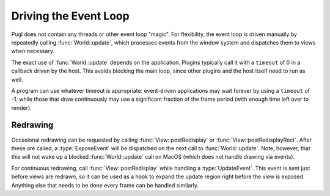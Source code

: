 .. default-domain:: cpp
.. highlight:: cpp
.. namespace:: pugl

######################
Driving the Event Loop
######################

Pugl does not contain any threads or other event loop "magic".
For flexibility, the event loop is driven manually by repeatedly calling :func:`World::update`,
which processes events from the window system and dispatches them to views when necessary.

The exact use of :func:`World::update` depends on the application.
Plugins typically call it with a ``timeout`` of 0 in a callback driven by the host.
This avoids blocking the main loop,
since other plugins and the host itself need to run as well.

A program can use whatever timeout is appropriate:
event-driven applications may wait forever by using a ``timeout`` of -1,
while those that draw continuously may use a significant fraction of the frame period
(with enough time left over to render).

*********
Redrawing
*********

Occasional redrawing can be requested by calling :func:`View::postRedisplay` or :func:`View::postRedisplayRect`.
After these are called,
a :type:`ExposeEvent` will be dispatched on the next call to :func:`World::update`.
Note, however, that this will not wake up a blocked :func:`World::update` call on MacOS
(which does not handle drawing via events).

For continuous redrawing,
call :func:`View::postRedisplay` while handling a :type:`UpdateEvent`.
This event is sent just before views are redrawn,
so it can be used as a hook to expand the update region right before the view is exposed.
Anything else that needs to be done every frame can be handled similarly.
